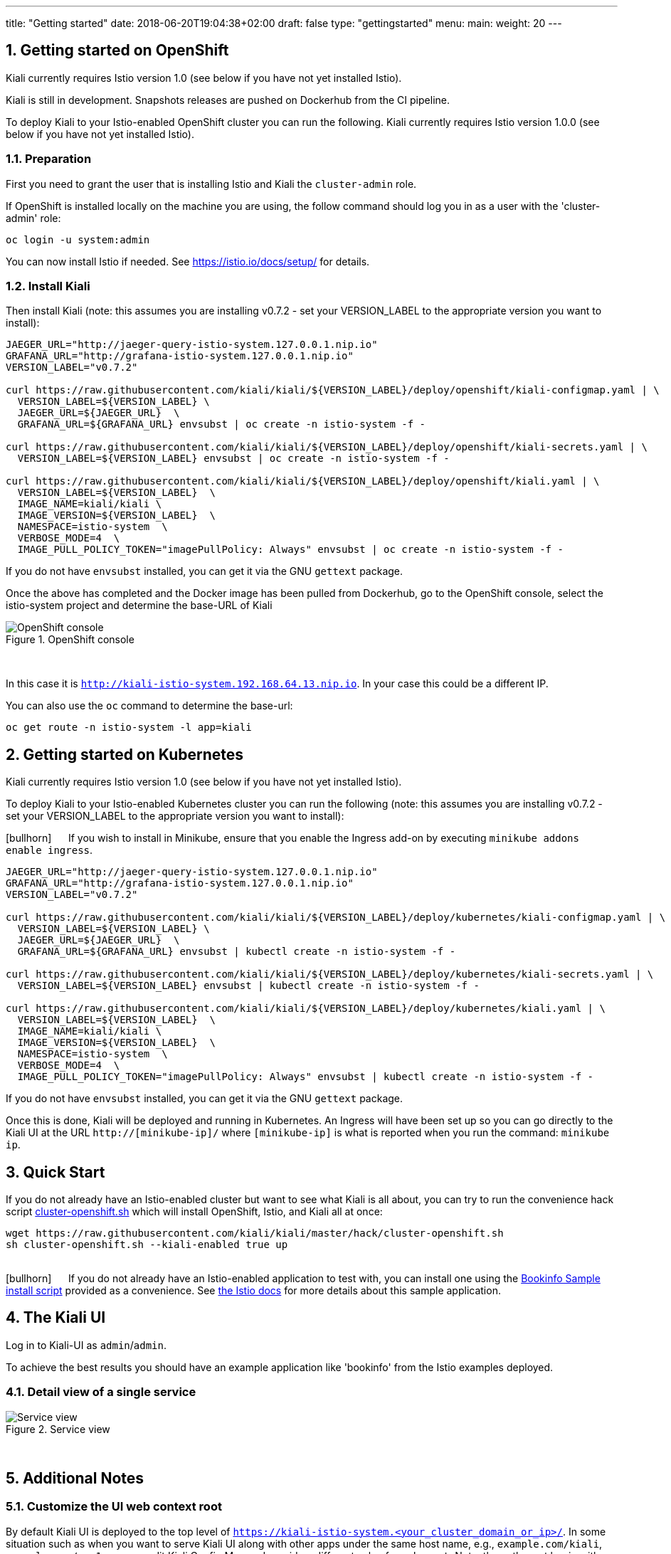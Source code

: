 ---
title: "Getting started"
date: 2018-06-20T19:04:38+02:00
draft: false
type: "gettingstarted"
menu:
  main:
    weight: 20
---

:sectnums:
:toc: left
toc::[]
:toc-title: Kiali Getting Started Content
:keywords: Kiali Getting Started
:icons: font
:imagesdir: /images/gettingstarted/


== Getting started on OpenShift

Kiali currently requires Istio version 1.0 (see below if you have not yet installed Istio).

Kiali is still in development. Snapshots releases are pushed on Dockerhub from the CI pipeline.

To deploy Kiali to your Istio-enabled OpenShift cluster you can run the following. Kiali currently requires Istio version 1.0.0 (see below if you have not yet installed Istio).

=== Preparation

First you need to grant the user that is installing Istio and Kiali the `cluster-admin` role.

If OpenShift is installed locally on the machine you are using, the follow command should log you in as a user with the 'cluster-admin' role:

[source,bash]
----
oc login -u system:admin
----


You can now install Istio if needed. See https://istio.io/docs/setup/ for details.

=== Install Kiali

Then install Kiali (note: this assumes you are installing v0.7.2 - set your VERSION_LABEL to the appropriate version you want to install):

```
JAEGER_URL="http://jaeger-query-istio-system.127.0.0.1.nip.io"
GRAFANA_URL="http://grafana-istio-system.127.0.0.1.nip.io"
VERSION_LABEL="v0.7.2"

curl https://raw.githubusercontent.com/kiali/kiali/${VERSION_LABEL}/deploy/openshift/kiali-configmap.yaml | \
  VERSION_LABEL=${VERSION_LABEL} \
  JAEGER_URL=${JAEGER_URL}  \
  GRAFANA_URL=${GRAFANA_URL} envsubst | oc create -n istio-system -f -

curl https://raw.githubusercontent.com/kiali/kiali/${VERSION_LABEL}/deploy/openshift/kiali-secrets.yaml | \
  VERSION_LABEL=${VERSION_LABEL} envsubst | oc create -n istio-system -f -

curl https://raw.githubusercontent.com/kiali/kiali/${VERSION_LABEL}/deploy/openshift/kiali.yaml | \
  VERSION_LABEL=${VERSION_LABEL}  \
  IMAGE_NAME=kiali/kiali \
  IMAGE_VERSION=${VERSION_LABEL}  \
  NAMESPACE=istio-system  \
  VERBOSE_MODE=4  \
  IMAGE_PULL_POLICY_TOKEN="imagePullPolicy: Always" envsubst | oc create -n istio-system -f -
```

If you do not have `envsubst` installed, you can get it via the GNU `gettext` package.

Once the above has completed and the Docker image has been pulled from Dockerhub, go to the OpenShift console, select the istio-system project and determine the base-URL of Kiali

[#img-openshift]
.OpenShift console
image::os-console.png[OpenShift console]
{nbsp} +

In this case it is `http://kiali-istio-system.192.168.64.13.nip.io`. In your case this could be a different IP.

You can also use the `oc` command to determine the base-url:

```
oc get route -n istio-system -l app=kiali
```

== Getting started on Kubernetes

Kiali currently requires Istio version 1.0 (see below if you have not yet installed Istio).

To deploy Kiali to your Istio-enabled Kubernetes cluster you can run the following (note: this assumes you are installing v0.7.2 - set your VERSION_LABEL to the appropriate version you want to install):

icon:bullhorn[size=2x] {nbsp}{nbsp}{nbsp}{nbsp} If you wish to install in Minikube, ensure that you enable the Ingress add-on by executing `minikube addons enable ingress`.

```
JAEGER_URL="http://jaeger-query-istio-system.127.0.0.1.nip.io"
GRAFANA_URL="http://grafana-istio-system.127.0.0.1.nip.io"
VERSION_LABEL="v0.7.2"

curl https://raw.githubusercontent.com/kiali/kiali/${VERSION_LABEL}/deploy/kubernetes/kiali-configmap.yaml | \
  VERSION_LABEL=${VERSION_LABEL} \
  JAEGER_URL=${JAEGER_URL}  \
  GRAFANA_URL=${GRAFANA_URL} envsubst | kubectl create -n istio-system -f -

curl https://raw.githubusercontent.com/kiali/kiali/${VERSION_LABEL}/deploy/kubernetes/kiali-secrets.yaml | \
  VERSION_LABEL=${VERSION_LABEL} envsubst | kubectl create -n istio-system -f -

curl https://raw.githubusercontent.com/kiali/kiali/${VERSION_LABEL}/deploy/kubernetes/kiali.yaml | \
  VERSION_LABEL=${VERSION_LABEL}  \
  IMAGE_NAME=kiali/kiali \
  IMAGE_VERSION=${VERSION_LABEL}  \
  NAMESPACE=istio-system  \
  VERBOSE_MODE=4  \
  IMAGE_PULL_POLICY_TOKEN="imagePullPolicy: Always" envsubst | kubectl create -n istio-system -f -
```

If you do not have `envsubst` installed, you can get it via the GNU `gettext` package.

Once this is done, Kiali will be deployed and running in Kubernetes. An Ingress will have been set up so you can go directly to the Kiali UI at the URL `http://[minikube-ip]/` where `[minikube-ip]` is what is reported when you run the command: `minikube ip`.

== Quick Start

If you do not already have an Istio-enabled cluster but want to see what Kiali is all about, you can try to run the convenience hack script link:https://github.com/kiali/kiali/tree/master/hack[cluster-openshift.sh] which will install OpenShift, Istio, and Kiali all at once:

```
wget https://raw.githubusercontent.com/kiali/kiali/master/hack/cluster-openshift.sh
sh cluster-openshift.sh --kiali-enabled true up
```
{nbsp} +
icon:bullhorn[size=2x] {nbsp}{nbsp}{nbsp}{nbsp} If you do not already have an Istio-enabled application to test with, you can install one using the link:https://github.com/kiali/kiali/blob/master/hack/istio[Bookinfo Sample install script] provided as a convenience. See link:https://istio.io/docs/guides/bookinfo/[the Istio docs] for more details about this sample application.

== The Kiali UI

Log in to Kiali-UI as `admin`/`admin`.

To achieve the best results you should have an example application like 'bookinfo' from the Istio examples deployed.

=== Detail view of a single service


[#img-Service-view]
.Service view
image::kiali-service.png[Service view]
{nbsp} +

== Additional Notes

=== Customize the UI web context root

By default Kiali UI is deployed to the top level of `https://kiali-istio-system.<your_cluster_domain_or_ip>/`.  In some situation such as when you want to serve Kiali UI along with other apps under the same host name, e.g., `example.com/kiali`, `example.com/app1`, you can edit Kiali Config Map and provide a different value for `web_root`.  Note: the path must begin with a `/`.

An example of custom web root:

[source,yaml]
----
server:
  port: 20001
  web_root: /kiali
external_services:
  jaeger:
  ...
----
{nbsp} +
